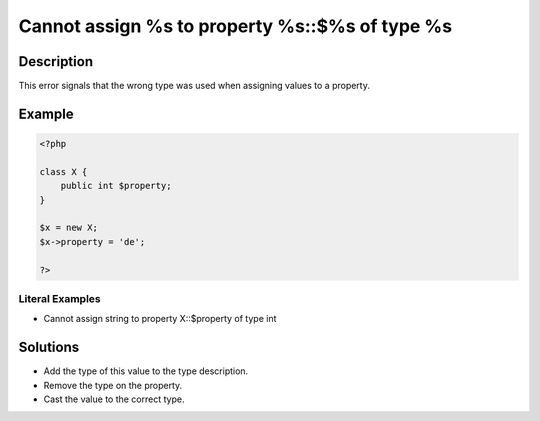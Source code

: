 .. _cannot-assign-%s-to-property-%s::\$%s-of-type-%s:

Cannot assign %s to property %s::$%s of type %s
-----------------------------------------------
 
	.. meta::
		:description:
			Cannot assign %s to property %s::$%s of type %s: This error signals that the wrong type was used when assigning values to a property.

		:og:type: article
		:og:title: Cannot assign %s to property %s::$%s of type %s
		:og:description: This error signals that the wrong type was used when assigning values to a property
		:og:url: https://php-errors.readthedocs.io/en/latest/messages/cannot-assign-%25s-to-property-%25s%3A%3A%24%25s-of-type-%25s.html

Description
___________
 
This error signals that the wrong type was used when assigning values to a property.

Example
_______

.. code-block:: php

   <?php
   
   class X {
       public int $property;
   }
   
   $x = new X;
   $x->property = 'de';
   
   ?>


Literal Examples
****************
+ Cannot assign string to property X::$property of type int

Solutions
_________

+ Add the type of this value to the type description.
+ Remove the type on the property.
+ Cast the value to the correct type.
